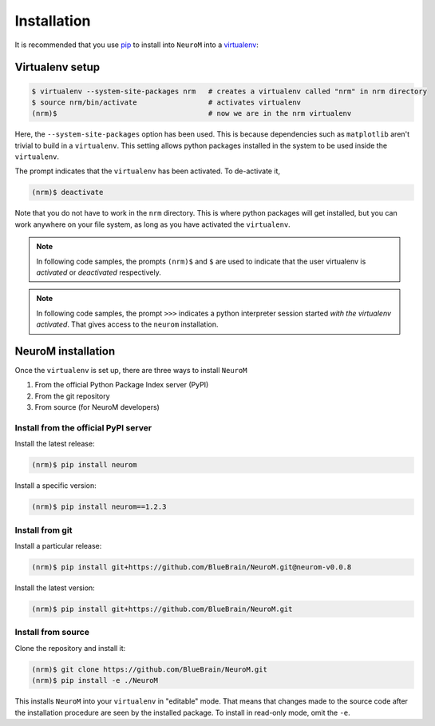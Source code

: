 .. Copyright (c) 2015, Ecole Polytechnique Federale de Lausanne, Blue Brain Project
   All rights reserved.

   This file is part of NeuroM <https://github.com/BlueBrain/NeuroM>

   Redistribution and use in source and binary forms, with or without
   modification, are permitted provided that the following conditions are met:

       1. Redistributions of source code must retain the above copyright
          notice, this list of conditions and the following disclaimer.
       2. Redistributions in binary form must reproduce the above copyright
          notice, this list of conditions and the following disclaimer in the
          documentation and/or other materials provided with the distribution.
       3. Neither the name of the copyright holder nor the names of
          its contributors may be used to endorse or promote products
          derived from this software without specific prior written permission.

   THIS SOFTWARE IS PROVIDED BY THE COPYRIGHT HOLDERS AND CONTRIBUTORS "AS IS" AND
   ANY EXPRESS OR IMPLIED WARRANTIES, INCLUDING, BUT NOT LIMITED TO, THE IMPLIED
   WARRANTIES OF MERCHANTABILITY AND FITNESS FOR A PARTICULAR PURPOSE ARE
   DISCLAIMED. IN NO EVENT SHALL THE COPYRIGHT HOLDER OR CONTRIBUTORS BE LIABLE FOR ANY
   DIRECT, INDIRECT, INCIDENTAL, SPECIAL, EXEMPLARY, OR CONSEQUENTIAL DAMAGES
   (INCLUDING, BUT NOT LIMITED TO, PROCUREMENT OF SUBSTITUTE GOODS OR SERVICES;
   LOSS OF USE, DATA, OR PROFITS; OR BUSINESS INTERRUPTION) HOWEVER CAUSED AND
   ON ANY THEORY OF LIABILITY, WHETHER IN CONTRACT, STRICT LIABILITY, OR TORT
   (INCLUDING NEGLIGENCE OR OTHERWISE) ARISING IN ANY WAY OUT OF THE USE OF THIS
   SOFTWARE, EVEN IF ADVISED OF THE POSSIBILITY OF SUCH DAMAGE.

Installation
============

It is recommended that you use `pip <https://pip.pypa.io/en/stable/>`_ to install into
``NeuroM`` into a `virtualenv <https://virtualenv.pypa.io/en/stable/>`_:

Virtualenv setup
----------------

.. code-block:: bash

    $ virtualenv --system-site-packages nrm   # creates a virtualenv called "nrm" in nrm directory
    $ source nrm/bin/activate                 # activates virtualenv
    (nrm)$                                    # now we are in the nrm virtualenv

Here, the ``--system-site-packages`` option has been used. This is because dependencies such as
``matplotlib`` aren't trivial to build in a ``virtualenv``. This setting allows python packages
installed in the system to be used inside the ``virtualenv``.

The prompt indicates that the ``virtualenv`` has been activated. To de-activate it,

.. code-block:: bash

    (nrm)$ deactivate

Note that you do not have to work in the ``nrm`` directory. This is where python
packages will get installed, but you can work anywhere on your file system, as long as
you have activated the ``virtualenv``.

.. note::

    In following code samples, the prompts ``(nrm)$`` and ``$`` are used to indicate
    that the user virtualenv is *activated* or *deactivated* respectively.

.. note::

    In following code samples, the prompt ``>>>`` indicates a python interpreter session
    started *with the virtualenv activated*. That gives access to the ``neurom``
    installation.

NeuroM installation
-------------------

Once the ``virtualenv`` is set up, there are three ways to install ``NeuroM``

#. From the official Python Package Index server (PyPI)
#. From the git repository
#. From source (for NeuroM developers)

Install from the official PyPI server
^^^^^^^^^^^^^^^^^^^^^^^^^^^^^^^^^^^^^

Install the latest release:

.. code-block:: bash

    (nrm)$ pip install neurom

Install a specific version:

.. code-block:: bash

    (nrm)$ pip install neurom==1.2.3

Install from git
^^^^^^^^^^^^^^^^

Install a particular release:

.. code-block:: bash

    (nrm)$ pip install git+https://github.com/BlueBrain/NeuroM.git@neurom-v0.0.8

Install the latest version:

.. code-block:: bash

    (nrm)$ pip install git+https://github.com/BlueBrain/NeuroM.git


Install from source
^^^^^^^^^^^^^^^^^^^

Clone the repository and install it:

.. code-block:: bash

    (nrm)$ git clone https://github.com/BlueBrain/NeuroM.git
    (nrm)$ pip install -e ./NeuroM

This installs ``NeuroM`` into your ``virtualenv`` in "editable" mode. That means
that changes made to the source code after the installation procedure are seen by the
installed package. To install in read-only mode, omit the ``-e``.
